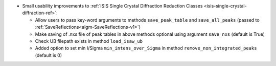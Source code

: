 - Small usability improvements to :ref:`ISIS Single Crystal Diffraction Reduction Classes <isis-single-crystal-diffraction-ref>`:

  - Allow users to pass key-word arguments to methods ``save_peak_table`` and ``save_all_peaks`` (passed to :ref:`SaveReflections<algm-SaveReflections-v1>`)
  - Make saving of .nxs file of peak tables in above methods optional using argument ``save_nxs`` (default is True)
  - Check UB filepath exists in method ``load_isaw_ub``
  - Added option to set min I/Sigma ``min_intens_over_Sigma`` in method ``remove_non_integrated_peaks`` (default is 0)
